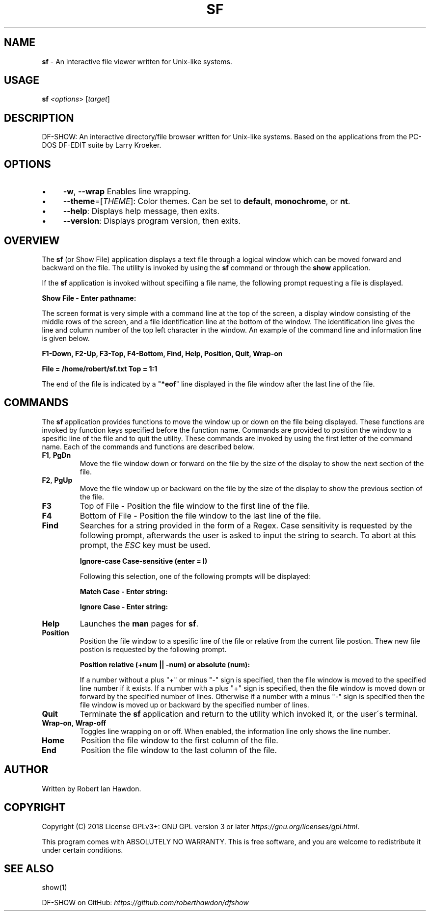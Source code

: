 .\" generated with Ronn/v0.7.3
.\" http://github.com/rtomayko/ronn/tree/0.7.3
.
.TH "SF" "1" "November 2018" "" ""
.
.SH "NAME"
\fBsf\fR \- An interactive file viewer written for Unix\-like systems\.
.
.SH "USAGE"
\fBsf\fR \fI<options\fR> [\fItarget\fR]
.
.SH "DESCRIPTION"
DF\-SHOW: An interactive directory/file browser written for Unix\-like systems\. Based on the applications from the PC\-DOS DF\-EDIT suite by Larry Kroeker\.
.
.SH "OPTIONS"
.
.IP "\(bu" 4
\fB\-w\fR, \fB\-\-wrap\fR Enables line wrapping\.
.
.IP "\(bu" 4
\fB\-\-theme\fR=[\fITHEME\fR]: Color themes\. Can be set to \fBdefault\fR, \fBmonochrome\fR, or \fBnt\fR\.
.
.IP "\(bu" 4
\fB\-\-help\fR: Displays help message, then exits\.
.
.IP "\(bu" 4
\fB\-\-version\fR: Displays program version, then exits\.
.
.IP "" 0
.
.SH "OVERVIEW"
The \fBsf\fR (or Show File) application displays a text file through a logical window which can be moved forward and backward on the file\. The utility is invoked by using the \fBsf\fR command or through the \fBshow\fR application\.
.
.P
If the \fBsf\fR application is invoked without specifiing a file name, the following prompt requesting a file is displayed\.
.
.P
\fBShow File \- Enter pathname:\fR
.
.P
The screen format is very simple with a command line at the top of the screen, a display window consisting of the middle rows of the screen, and a file identification line at the bottom of the window\. The identification line gives the line and column number of the top left character in the window\. An example of the command line and information line is given below\.
.
.P
\fBF1\-Down, F2\-Up, F3\-Top, F4\-Bottom, Find, Help, Position, Quit, Wrap\-on\fR
.
.P
\fBFile = /home/robert/sf\.txt Top = 1:1\fR
.
.P
The end of the file is indicated by a "\fB*eof\fR" line displayed in the file window after the last line of the file\.
.
.SH "COMMANDS"
The \fBsf\fR application provides functions to move the window up or down on the file being displayed\. These functions are invoked by function keys specified before the function name\. Commands are provided to position the window to a spesific line of the file and to quit the utility\. These commands are invoked by using the first letter of the command name\. Each of the commands and functions are described below\.
.
.TP
\fBF1\fR, \fBPgDn\fR
Move the file window down or forward on the file by the size of the display to show the next section of the file\.
.
.TP
\fBF2\fR, \fBPgUp\fR
Move the file window up or backward on the file by the size of the display to show the previous section of the file\.
.
.TP
\fBF3\fR
Top of File \- Position the file window to the first line of the file\.
.
.TP
\fBF4\fR
Bottom of File \- Position the file window to the last line of the file\.
.
.TP
\fBFind\fR
Searches for a string provided in the form of a Regex\. Case sensitivity is requested by the following prompt, afterwards the user is asked to input the string to search\. To abort at this prompt, the \fIESC\fR key must be used\.
.
.IP
\fBIgnore\-case Case\-sensitive (enter = I)\fR
.
.IP
Following this selection, one of the following prompts will be displayed:
.
.IP
\fBMatch Case \- Enter string:\fR
.
.IP
\fBIgnore Case \- Enter string:\fR
.
.TP
\fBHelp\fR
Launches the \fBman\fR pages for \fBsf\fR\.
.
.TP
\fBPosition\fR
Position the file window to a spesific line of the file or relative from the current file postion\. Thew new file postion is requested by the following prompt\.
.
.IP
\fBPosition relative (+num || \-num) or absolute (num):\fR
.
.IP
If a number without a plus "+" or minus "\-" sign is specified, then the file window is moved to the specified line number if it exists\. If a number with a plus "+" sign is specified, then the file window is moved down or forward by the specified number of lines\. Otherwise if a number with a minus "\-" sign is specified then the file window is moved up or backward by the specified number of lines\.
.
.TP
\fBQuit\fR
Terminate the \fBsf\fR application and return to the utility which invoked it, or the user\'s terminal\.
.
.TP
\fBWrap\-on\fR, \fBWrap\-off\fR
Toggles line wrapping on or off\. When enabled, the information line only shows the line number\.
.
.TP
\fBHome\fR
Position the file window to the first column of the file\.
.
.TP
\fBEnd\fR
Position the file window to the last column of the file\.
.
.SH "AUTHOR"
Written by Robert Ian Hawdon\.
.
.SH "COPYRIGHT"
Copyright (C) 2018 License GPLv3+: GNU GPL version 3 or later \fIhttps://gnu\.org/licenses/gpl\.html\fR\.
.
.P
This program comes with ABSOLUTELY NO WARRANTY\. This is free software, and you are welcome to redistribute it under certain conditions\.
.
.SH "SEE ALSO"
show(1)
.
.P
DF\-SHOW on GitHub: \fIhttps://github\.com/roberthawdon/dfshow\fR

